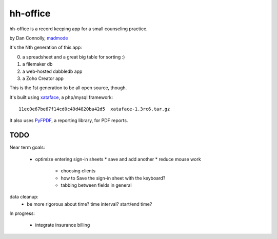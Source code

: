 hh-office
---------

hh-office is a record keeping app for a small counseling practice.

by Dan Connolly, madmode__

__ http://www.madmode.com/

It's the Nth generation of this app:

0. a spreadsheet and a great big table for sorting :)
1. a filemaker db
2. a web-hosted dabbledb app
3. a Zoho Creator app

This is the 1st generation to be all open source, though.

It's built using xataface__, a php/mysql framework::

  11ec0e67be67f14cd0c49d4820ba42d5  xataface-1.3rc6.tar.gz

It also uses PyFPDF__, a reporting library, for PDF reports.

__ http://xataface.com/
__ https://code.google.com/p/pyfpdf/wiki/Tutorialo

TODO
====

Near term goals:

 * optimize entering sign-in sheets
   * save and add another
   * reduce mouse work
       * choosing clients
       * how to Save the sign-in sheet with the keyboard?
       * tabbing between fields in general

data cleanup:
  - be more rigorous about time? time interval? start/end time?

In progress:

 * integrate insurance billing
